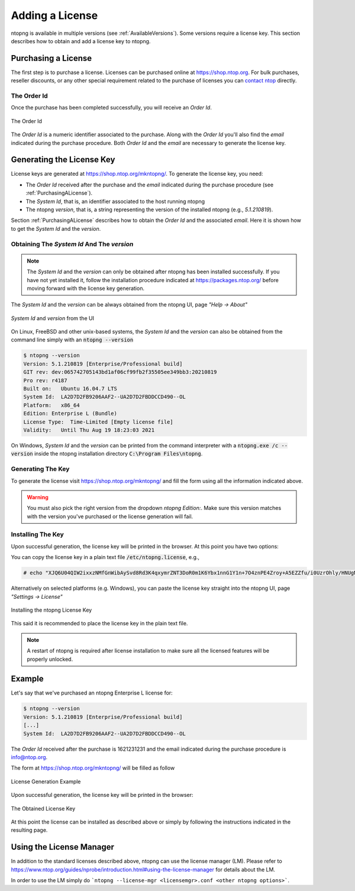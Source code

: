Adding a License
################

ntopng is available in multiple versions (see :ref:`AvailableVersions`). Some versions require a license key. This section describes how to obtain and add a license key to ntopng.

.. _PurchasingALicense:

Purchasing a License
====================

The first step is to purchase a license. Licenses can be purchased online at https://shop.ntop.org. For bulk purchases, reseller discounts, or any other special requirement related to the purchase of licenses you can `contact ntop <https://www.ntop.org/support/need-help-2/contact-us/>`_ directly.

The Order Id
------------

Once the purchase has been completed successfully, you will receive an `Order Id`.

.. figure:: ../img/adding_a_license_the_order_id.png
  :align: center
  :width: 400
  :alt: The Order Id

  The Order Id

The `Order Id` is a numeric identifier associated to the purchase. Along with the `Order Id` you'll also find the `email` indicated during the purchase procedure. Both `Order Id` and the `email` are necessary to generate the license key.

Generating the License Key
==========================

License keys are generated at https://shop.ntop.org/mkntopng/. To generate the license key, you need:

- The `Order Id` received after the purchase and the `email` indicated during the purchase procedure (see :ref:`PurchasingALicense`).
- The `System Id`, that is, an identifier associated to the host running ntopng
- The ntopng `version`, that is, a string representing the version of the installed ntopng (e.g., `5.1.210819`).

Section :ref:`PurchasingALicense` describes how to obtain the `Order Id` and the associated `email`. Here it is shown how to get the `System Id` and the `version`.

Obtaining The `System Id` And The `version`
------------------------------------------

.. note::
  The `System Id` and the `version` can only be obtained after ntopng has been installed successfully. If you have not yet installed it, follow the installation procedure indicated at https://packages.ntop.org/ before moving forward with the license key generation.

The `System Id` and the `version` can be always obtained from the ntopng UI, page `"Help -> About"`

.. figure:: ../img/adding_a_license_ui_systemid_version.png
  :align: center
  :alt: `System Id` and `version` from the UI

  `System Id` and `version` from the UI

On Linux, FreeBSD and other unix-based systems, the `System Id` and the `version` can also be obtained from the command line simply with an :code:`ntopng --version`

.. code:: bash

   $ ntopng --version
   Version: 5.1.210819 [Enterprise/Professional build]
   GIT rev: dev:065742705143bd1af06cf99fb2f35505ee349bb3:20210819
   Pro rev: r4187
   Built on:   Ubuntu 16.04.7 LTS
   System Id:  LA2D7D2FB9206AAF2--UA2D7D2FBDDCCD490--OL
   Platform:   x86_64
   Edition: Enterprise L (Bundle)
   License Type:  Time-Limited [Empty license file]
   Validity:   Until Thu Aug 19 18:23:03 2021

On Windows, `System Id` and the `version` can be printed from the command interpreter with a :code:`ntopng.exe /c --version` inside the ntopng installation directory :code:`C:\Program Files\ntopng`.

Generating The Key
------------------

To generate the license visit https://shop.ntop.org/mkntopng/ and fill the form using all the information indicated above.

.. warning::
   You must also pick the right version from the dropdown `ntopng Edition:`. Make sure this version matches with the version you've purchased or the license generation will fail.

Installing The Key
------------------

Upon successful generation, the license key will be printed in the browser. At this point you have two options:

You can copy the license key in a plain text file :code:`/etc/ntopng.license`, e.g., 

.. code:: bash

   # echo "XJQ6U04QIW2ixxzNMfGnWibAySvd8Rd3K4qxymrZNT3DoR0m1K6Ybx1nnG1Y1n+7O4znPE4Zroy+A5EZZfu/i0UzrOhly/HNUgNju+RTP6d/zAvMTs04ZtIG9/BjalrrOfHzw0bU3uTm0z1F+S5N6IFUP6cXzoWP+yrpGmPjzmQHGa5kSw5IJw6YjmPvAgGLHsKn+u2KoA6xP7c4eZ7YGJ/S6MTmYtLFOBse4qoaViSC30RBu54QVG4Zafz4qwhMEnT+hijwbkWJfjZBRzl3eLE05HclnkRWibuYJqKG6c9NRExF0u6a3+P/+ouB7PcczDf8G4O22MWgr2cTNjsmRA==" > /etc/ntopng.license

Alternatively on selected platforms (e.g. Windows), you can paste the license key straight into the ntopng UI, page `"Settings -> License"`


.. figure:: ../img/adding_a_license_ui_install.png
  :align: center
  :alt: Installing the ntopng License Key

  Installing the ntopng License Key

This said it is recommended to place the license key in the plain text file.

.. note::

   A restart of ntopng is required after license installation to make sure all the licensed features will be properly unlocked.

Example
=======

Let's say that we've purchased an ntopng Enterprise L license for:

.. code:: bash

   $ ntopng --version
   Version: 5.1.210819 [Enterprise/Professional build]
   [...]
   System Id:  LA2D7D2FB9206AAF2--UA2D7D2FBDDCCD490--OL

The `Order Id` received after the purchase is 1621231231 and the email indicated during the purchase procedure is info@ntop.org.

The form at https://shop.ntop.org/mkntopng/ will be filled as follow

.. figure:: ../img/adding_a_license_example.png
  :align: center
  :alt: License Generation Example

  License Generation Example

Upon successful generation, the license key will be printed in the browser:

.. figure:: ../img/adding_a_license_browser_generated_license.png
  :align: center
  :alt: The Obtained License Key

  The Obtained License Key

At this point the license can be installed as described above or simply by following the instructions indicated in the resulting page.

.. _LicenseManager:

Using the License Manager
=========================

In addition to the standard licenses described above, ntopng can use the license manager (LM). Please refer to https://www.ntop.org/guides/nprobe/introduction.html#using-the-license-manager for details about the LM.

In order to use the LM simply do ```ntopng --license-mgr <licensemgr>.conf <other ntopng options>```.






